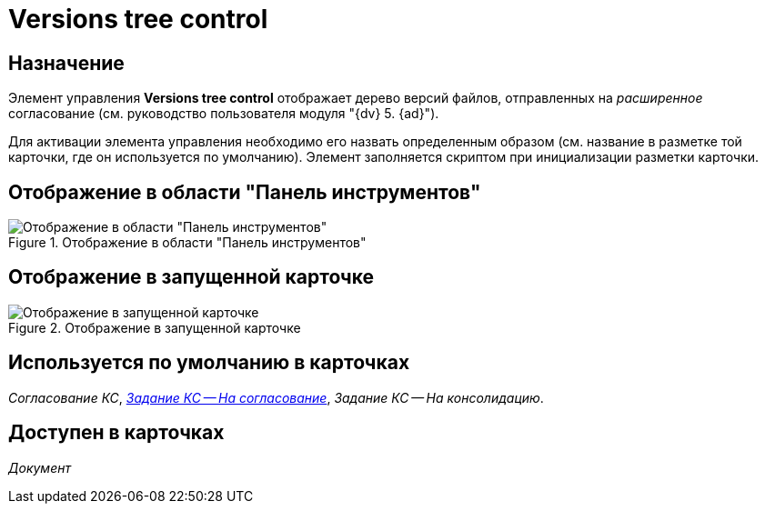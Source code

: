 = Versions tree control

== Назначение

Элемент управления *Versions tree control* отображает дерево версий файлов, отправленных на _расширенное_ согласование (см. руководство пользователя модуля "{dv} 5. {ad}").

Для активации элемента управления необходимо его назвать определенным образом (см. название в разметке той карточки, где он используется по умолчанию). Элемент заполняется скриптом при инициализации разметки карточки.

== Отображение в области "Панель инструментов"

.Отображение в области "Панель инструментов"
image::versions-tree-control.png[Отображение в области "Панель инструментов"]

== Отображение в запущенной карточке

.Отображение в запущенной карточке
image::versions-tree.png[Отображение в запущенной карточке]

== Используется по умолчанию в карточках

_Согласование КС_, xref:layouts/ctrl/files-tab-control.adoc#default[_Задание КС -- На согласование_], _Задание КС -- На консолидацию_.

== Доступен в карточках

_Документ_
